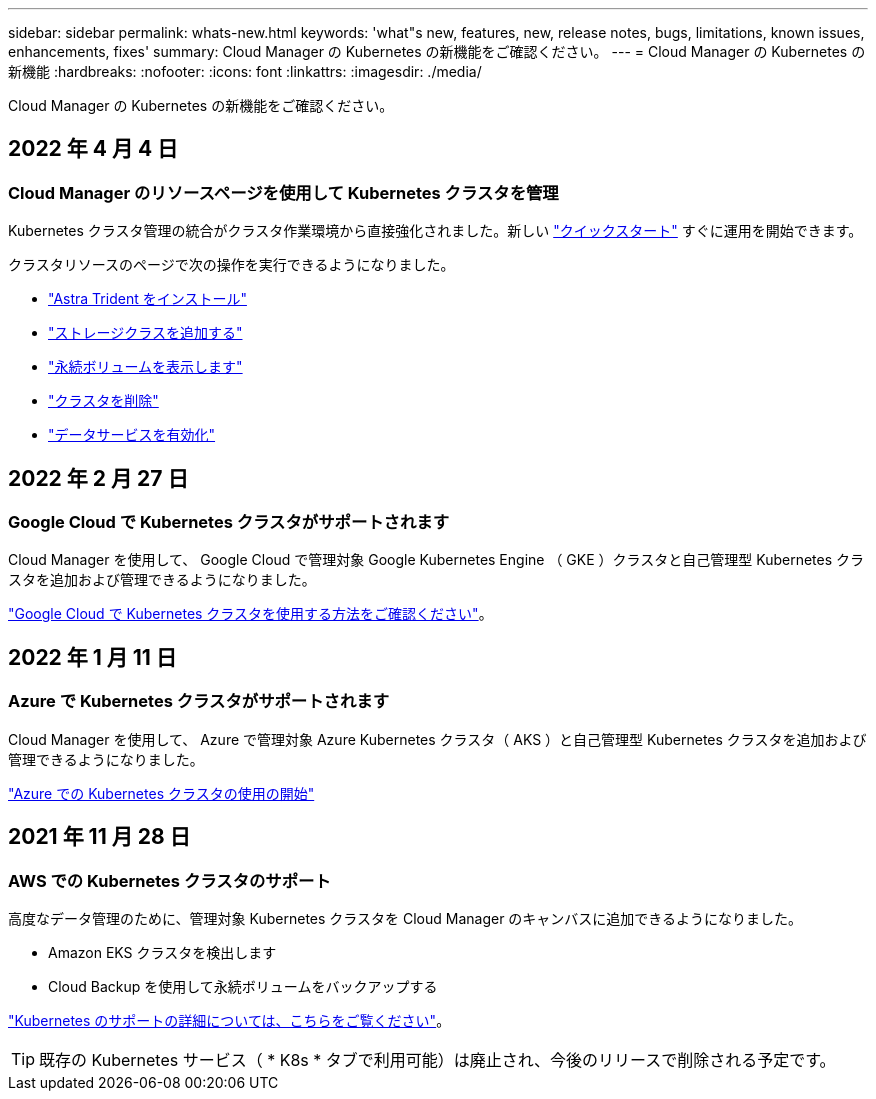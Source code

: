 ---
sidebar: sidebar 
permalink: whats-new.html 
keywords: 'what"s new, features, new, release notes, bugs, limitations, known issues, enhancements, fixes' 
summary: Cloud Manager の Kubernetes の新機能をご確認ください。 
---
= Cloud Manager の Kubernetes の新機能
:hardbreaks:
:nofooter: 
:icons: font
:linkattrs: 
:imagesdir: ./media/


[role="lead"]
Cloud Manager の Kubernetes の新機能をご確認ください。



== 2022 年 4 月 4 日



=== Cloud Manager のリソースページを使用して Kubernetes クラスタを管理

Kubernetes クラスタ管理の統合がクラスタ作業環境から直接強化されました。新しい link:https://docs.netapp.com/us-en/cloud-manager-kubernetes/task/task-k8s-quick-start.html["クイックスタート"] すぐに運用を開始できます。

クラスタリソースのページで次の操作を実行できるようになりました。

* link:https://docs.netapp.com/us-en/cloud-manager-kubernetes/task/task-k8s-manage-trident.html["Astra Trident をインストール"]
* link:https://docs.netapp.com/us-en/cloud-manager-kubernetes/task/task-k8s-manage-storage-classes.html["ストレージクラスを追加する"]
* link:https://docs.netapp.com/us-en/cloud-manager-kubernetes/task/task-k8s-manage-persistent-volumes.html["永続ボリュームを表示します"]
* link:https://docs.netapp.com/us-en/cloud-manager-kubernetes/task/task-k8s-manage-remove-cluster.html["クラスタを削除"]
* link:https://docs.netapp.com/us-en/cloud-manager-kubernetes/task/task-kubernetes-enable-services.html["データサービスを有効化"]




== 2022 年 2 月 27 日



=== Google Cloud で Kubernetes クラスタがサポートされます

Cloud Manager を使用して、 Google Cloud で管理対象 Google Kubernetes Engine （ GKE ）クラスタと自己管理型 Kubernetes クラスタを追加および管理できるようになりました。

link:https://docs.netapp.com/us-en/cloud-manager-kubernetes/requirements/kubernetes-reqs-gke.html["Google Cloud で Kubernetes クラスタを使用する方法をご確認ください"]。



== 2022 年 1 月 11 日



=== Azure で Kubernetes クラスタがサポートされます

Cloud Manager を使用して、 Azure で管理対象 Azure Kubernetes クラスタ（ AKS ）と自己管理型 Kubernetes クラスタを追加および管理できるようになりました。

link:https://docs.netapp.com/us-en/cloud-manager-kubernetes/requirements/kubernetes-reqs-aks.html["Azure での Kubernetes クラスタの使用の開始"]



== 2021 年 11 月 28 日



=== AWS での Kubernetes クラスタのサポート

高度なデータ管理のために、管理対象 Kubernetes クラスタを Cloud Manager のキャンバスに追加できるようになりました。

* Amazon EKS クラスタを検出します
* Cloud Backup を使用して永続ボリュームをバックアップする


link:https://docs.netapp.com/us-en/cloud-manager-kubernetes/concept-kubernetes.html["Kubernetes のサポートの詳細については、こちらをご覧ください"]。


TIP: 既存の Kubernetes サービス（ * K8s * タブで利用可能）は廃止され、今後のリリースで削除される予定です。
